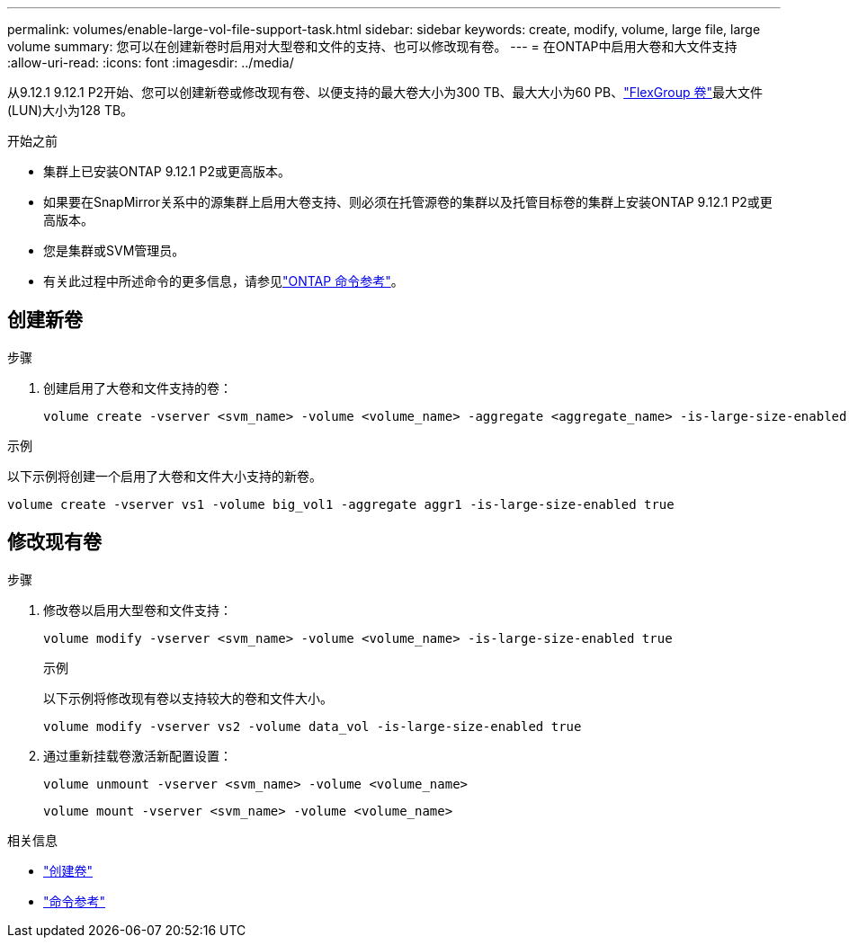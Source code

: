 ---
permalink: volumes/enable-large-vol-file-support-task.html 
sidebar: sidebar 
keywords: create, modify, volume, large file, large volume 
summary: 您可以在创建新卷时启用对大型卷和文件的支持、也可以修改现有卷。 
---
= 在ONTAP中启用大卷和大文件支持
:allow-uri-read: 
:icons: font
:imagesdir: ../media/


[role="lead"]
从9.12.1 9.12.1 P2开始、您可以创建新卷或修改现有卷、以便支持的最大卷大小为300 TB、最大大小为60 PB、link:../flexgroup/definition-concept.html["FlexGroup 卷"]最大文件(LUN)大小为128 TB。

.开始之前
* 集群上已安装ONTAP 9.12.1 P2或更高版本。
* 如果要在SnapMirror关系中的源集群上启用大卷支持、则必须在托管源卷的集群以及托管目标卷的集群上安装ONTAP 9.12.1 P2或更高版本。
* 您是集群或SVM管理员。
* 有关此过程中所述命令的更多信息，请参见link:https://docs.netapp.com/us-en/ontap-cli/["ONTAP 命令参考"^]。




== 创建新卷

.步骤
. 创建启用了大卷和文件支持的卷：
+
[source, cli]
----
volume create -vserver <svm_name> -volume <volume_name> -aggregate <aggregate_name> -is-large-size-enabled true
----


.示例
以下示例将创建一个启用了大卷和文件大小支持的新卷。

[listing]
----
volume create -vserver vs1 -volume big_vol1 -aggregate aggr1 -is-large-size-enabled true
----


== 修改现有卷

.步骤
. 修改卷以启用大型卷和文件支持：
+
[source, cli]
----
volume modify -vserver <svm_name> -volume <volume_name> -is-large-size-enabled true
----
+
.示例
以下示例将修改现有卷以支持较大的卷和文件大小。

+
[listing]
----
volume modify -vserver vs2 -volume data_vol -is-large-size-enabled true
----
. 通过重新挂载卷激活新配置设置：
+
[source, cli]
----
volume unmount -vserver <svm_name> -volume <volume_name>
----
+
[source, cli]
----
volume mount -vserver <svm_name> -volume <volume_name>
----


.相关信息
* link:../volumes/create-volume-task.html["创建卷"]
* link:https://docs.netapp.com/us-en/ontap-cli/["命令参考"]

